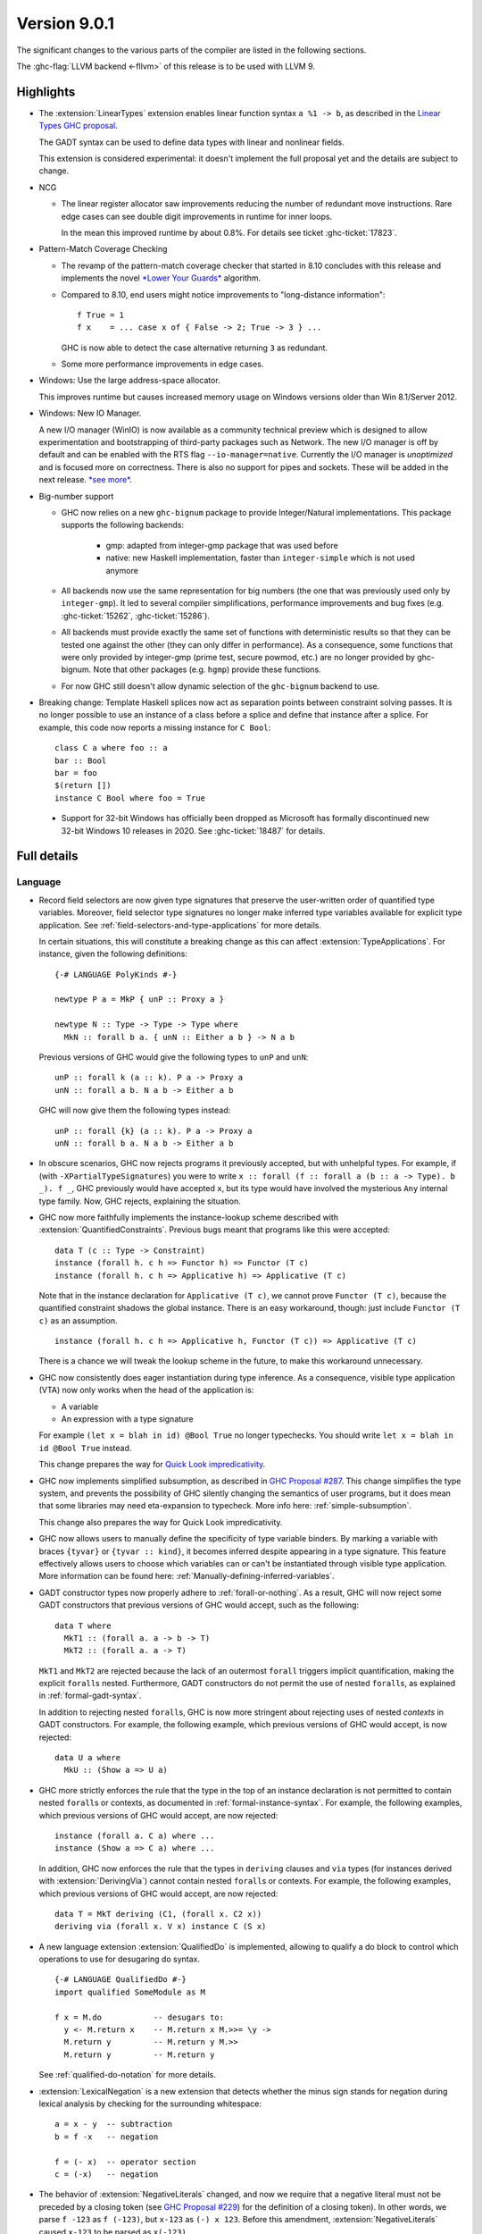 .. _release-9-0-1:

Version 9.0.1
==============

The significant changes to the various parts of the compiler are listed in the
following sections.

The :ghc-flag:`LLVM backend <-fllvm>` of this release is to be used with LLVM 9.

Highlights
----------

* The :extension:`LinearTypes` extension enables linear function syntax
  ``a %1 -> b``, as described in the `Linear Types GHC proposal
  <https://github.com/ghc-proposals/ghc-proposals/blob/master/proposals/0111-linear-types.rst>`__.

  The GADT syntax can be used to define data types with linear and nonlinear fields.

  This extension is considered experimental: it doesn't implement the full proposal yet and the details
  are subject to change.

* NCG

  - The linear register allocator saw improvements reducing the number
    of redundant move instructions. Rare edge cases can see double
    digit improvements in runtime for inner loops.

    In the mean this improved runtime by about 0.8%. For details
    see ticket :ghc-ticket:`17823`.

* Pattern-Match Coverage Checking

  - The revamp of the pattern-match coverage checker that started in 8.10 concludes with this release and implements the
    novel `*Lower Your Guards* <https://www.microsoft.com/en-us/research/uploads/prod/2020/03/lyg.pdf>`_ algorithm.
  - Compared to 8.10, end users might notice improvements to "long-distance information": ::

      f True = 1
      f x    = ... case x of { False -> 2; True -> 3 } ...

    GHC is now able to detect the case alternative returning ``3`` as redundant.
  - Some more performance improvements in edge cases.

* Windows: Use the large address-space allocator.

  This improves runtime but causes increased memory usage on Windows versions
  older than Win 8.1/Server 2012.

* Windows: New IO Manager.

  A new I/O manager (WinIO) is now available as a community technical preview which is designed to allow experimentation and
  bootstrapping of third-party packages such as Network.   The new I/O manager is off by default and can be enabled with the
  RTS flag ``--io-manager=native``.  Currently the I/O manager is *unoptimized* and is focused more on correctness.  There is also
  no support for pipes and sockets.  These will be added in the next release.  `*see more* <https://www.youtube.com/watch?v=kgNh5mdZ1xw>`__.

* Big-number support

  - GHC now relies on a new ``ghc-bignum`` package to provide Integer/Natural
    implementations. This package supports the following backends:

      - gmp: adapted from integer-gmp package that was used before

      - native: new Haskell implementation, faster than ``integer-simple`` which is
        not used anymore

  - All backends now use the same representation for big numbers (the one that
    was previously used only by ``integer-gmp``). It led to several compiler
    simplifications, performance improvements and bug fixes (e.g.
    :ghc-ticket:`15262`, :ghc-ticket:`15286`).

  - All backends must provide exactly the same set of functions with
    deterministic results so that they can be tested one against the other (they
    can only differ in performance). As a consequence, some functions that were
    only provided by integer-gmp (prime test, secure powmod, etc.) are no longer
    provided by ghc-bignum. Note that other packages (e.g. ``hgmp``) provide these
    functions.

  - For now GHC still doesn't allow dynamic selection of the ``ghc-bignum`` backend
    to use.

* Breaking change: Template Haskell splices now act as separation points
  between constraint solving passes. It is no longer possible to use
  an instance of a class before a splice and define that instance after a splice.
  For example, this code now reports a missing instance for ``C Bool``: ::

      class C a where foo :: a
      bar :: Bool
      bar = foo
      $(return [])
      instance C Bool where foo = True

 * Support for 32-bit Windows has officially been dropped as Microsoft has
   formally discontinued new 32-bit Windows 10 releases in 2020. See
   :ghc-ticket:`18487` for details.


Full details
------------

Language
~~~~~~~~

* Record field selectors are now given type signatures that preserve the
  user-written order of quantified type variables. Moreover, field selector
  type signatures no longer make inferred type variables available for explicit
  type application. See :ref:`field-selectors-and-type-applications` for more
  details.

  In certain situations, this will constitute a breaking change as this can
  affect :extension:`TypeApplications`. For instance, given the following
  definitions: ::

    {-# LANGUAGE PolyKinds #-}

    newtype P a = MkP { unP :: Proxy a }

    newtype N :: Type -> Type -> Type where
      MkN :: forall b a. { unN :: Either a b } -> N a b

  Previous versions of GHC would give the following types to ``unP`` and
  ``unN``: ::

    unP :: forall k (a :: k). P a -> Proxy a
    unN :: forall a b. N a b -> Either a b

  GHC will now give them the following types instead: ::

    unP :: forall {k} (a :: k). P a -> Proxy a
    unN :: forall b a. N a b -> Either a b

* In obscure scenarios, GHC now rejects programs it previously accepted, but
  with unhelpful types. For example, if (with ``-XPartialTypeSignatures``) you
  were to write ``x :: forall (f :: forall a (b :: a -> Type). b _). f _``, GHC previously
  would have accepted ``x``, but its type would have involved the mysterious ``Any``
  internal type family. Now, GHC rejects, explaining the situation.

* GHC now more faithfully implements the instance-lookup scheme described with
  :extension:`QuantifiedConstraints`. Previous bugs meant that programs like this
  were accepted::

    data T (c :: Type -> Constraint)
    instance (forall h. c h => Functor h) => Functor (T c)
    instance (forall h. c h => Applicative h) => Applicative (T c)

  Note that in the instance declaration for ``Applicative (T c)``, we cannot prove
  ``Functor (T c)``, because the quantified constraint shadows the global instance.
  There is an easy workaround, though: just include ``Functor (T c)`` as an assumption. ::

    instance (forall h. c h => Applicative h, Functor (T c)) => Applicative (T c)

  There is a chance we will tweak the lookup scheme in the future, to make this
  workaround unnecessary.

* GHC now consistently does eager instantiation during type inference.
  As a consequence, visible type application (VTA) now only works when
  the head of the application is:

  * A variable
  * An expression with a type signature

  For example ``(let x = blah in id) @Bool True`` no longer typechecks.
  You should write ``let x = blah in id @Bool True`` instead.

  This change prepares the way for `Quick Look impredicativity
  <https://gitlab.haskell.org/ghc/ghc/issues/18126>`_.

* GHC now implements simplified subsumption, as described in `GHC Proposal #287 <https://github.com/ghc-proposals/ghc-proposals/blob/master/proposals/0287-simplify-subsumption.rst>`__.
  This change simplifies the type system, and prevents the possibility of GHC
  silently changing the semantics of user programs, but it does mean that some libraries
  may need eta-expansion to typecheck.  More info here: :ref:`simple-subsumption`.

  This change also prepares the way for Quick Look impredicativity.

* GHC now allows users to manually define the specificity of type variable
  binders. By marking a variable with braces ``{tyvar}`` or ``{tyvar :: kind}``,
  it becomes inferred despite appearing in a type signature. This feature
  effectively allows users to choose which variables can or can't be
  instantiated through visible type application. More information can be found
  here: :ref:`Manually-defining-inferred-variables`.

* GADT constructor types now properly adhere to :ref:`forall-or-nothing`. As
  a result, GHC will now reject some GADT constructors that previous versions
  of GHC would accept, such as the following: ::

    data T where
      MkT1 :: (forall a. a -> b -> T)
      MkT2 :: (forall a. a -> T)

  ``MkT1`` and ``MkT2`` are rejected because the lack of an outermost
  ``forall`` triggers implicit quantification, making the explicit ``forall``\ s
  nested. Furthermore, GADT constructors do not permit the use of nested
  ``forall``\ s, as explained in :ref:`formal-gadt-syntax`.

  In addition to rejecting nested ``forall``\ s, GHC is now more stringent about
  rejecting uses of nested *contexts* in GADT constructors. For example, the
  following example, which previous versions of GHC would accept, is now
  rejected: ::

    data U a where
      MkU :: (Show a => U a)

* GHC more strictly enforces the rule that the type in the top of an instance
  declaration is not permitted to contain nested ``forall``\ s or contexts, as
  documented in :ref:`formal-instance-syntax`. For example, the following
  examples, which previous versions of GHC would accept, are now rejected: ::

    instance (forall a. C a) where ...
    instance (Show a => C a) where ...

  In addition, GHC now enforces the rule that the types in ``deriving`` clauses
  and ``via`` types (for instances derived with :extension:`DerivingVia`)
  cannot contain nested ``forall``\ s or contexts. For example, the following
  examples, which previous versions of GHC would accept, are now rejected: ::

    data T = MkT deriving (C1, (forall x. C2 x))
    deriving via (forall x. V x) instance C (S x)

* A new language extension :extension:`QualifiedDo` is implemented, allowing
  to qualify a do block to control which operations to use for desugaring do
  syntax. ::

    {-# LANGUAGE QualifiedDo #-}
    import qualified SomeModule as M

    f x = M.do           -- desugars to:
      y <- M.return x    -- M.return x M.>>= \y ->
      M.return y         -- M.return y M.>>
      M.return y         -- M.return y

  See :ref:`qualified-do-notation` for more details.

* :extension:`LexicalNegation` is a new extension that detects whether the
  minus sign stands for negation during lexical analysis by checking for the
  surrounding whitespace: ::

    a = x - y  -- subtraction
    b = f -x   -- negation

    f = (- x)  -- operator section
    c = (-x)   -- negation

* The behavior of :extension:`NegativeLiterals` changed, and now we require
  that a negative literal must not be preceded by a closing token (see
  `GHC Proposal #229 <https://github.com/ghc-proposals/ghc-proposals/blob/master/proposals/0229-whitespace-bang-patterns.rst>`_)
  for the definition of a closing token). In other words, we parse ``f -123``
  as ``f (-123)``, but ``x-123`` as ``(-) x 123``. Before this amendment,
  :extension:`NegativeLiterals` caused ``x-123`` to be parsed as ``x(-123)``.

* GHC is now more sensitive to whitespace between infix operators and their arguments,
  requiring it in some cases where it was not previously necessary as the result of the
  `whitespace-sensitive operator parsing proposal <https://github.com/ghc-proposals/ghc-proposals/pull/229>`_.
  It also affects the usage of ``!``,``~`` and ``@`` as BangPatterns, irrefutable patterns
  and type applications respectively.
  This  means that expressions that were parsed as visible type applications
  in previous versions when the ``@`` was surrounded by whitespace will now
  be parsed as an operator application.
  For more details see the `migration guide on the wiki <https://gitlab.haskell.org/ghc/ghc/-/wikis/migration/9.0#whitespace-sensitive-and->`_.

Compiler
~~~~~~~~

- A new flag :ghc-flag:`-flink-rts` to enable linking the RTS when linking
  shared libraries.

- The :ghc-flag:`-Wnoncanonical-monad-instances` and
  :ghc-flag:`-Wnoncanonical-monoid-instances` warnings are now enabled by
  default, as proposed in `GHC proposal #314
  <https://github.com/ghc-proposals/ghc-proposals/pull/314>`_

- The ``-funfolding-keeness-factor`` flag has been deprecated as its scaling
  strategy resulted in unreasonably large discounts in some cases (see
  :ghc-ticket:`15304`). Users who previously used this flag to suggest
  more aggressive inlining are advised to look at
  :ghc-flag:`-funfolding-use-threshold=⟨n⟩` or use :pragma:`INLINE` pragmas to
  more precisely force inlining.

GHCi
~~~~

- GHCi prompt no longer lists loaded modules.
  The previous behavior can be restored with ``:set prompt "%s> "``
  and ``:set prompt-cont "%s| "``.

- The ``:script`` command now allows for file names that contain spaces to
  passed as arguments: either by enclosing the file names in double quotes or by
  escaping spaces in file names with a backslash. (:ghc-ticket:`18027`)

- The GHCi debugger syntax ``:break <qualified.name>`` now allows to set
  breakpoints on all functions. The restrictions ``top-Level`` and ``exported``
  have been removed. Hence it's now possible to use this syntax to set
  breakpoints on functions defined in nested ``where`` or ``let`` clauses.

Runtime system
~~~~~~~~~~~~~~

- :rts-flag:`-N` without a count now tries to respect the number of processors
  in the process's affinity mask, making GHC's behavior more predictable in
  containerized settings (:ghc-ticket:`14781`).

- Support for Windows Vista has been dropped. GHC-compiled programs now require
  Windows 7 or later.

- Windows now uses the large address space allocator by default.
  In extreme cases we saw improvements by up to 3% decreased runtime.

  The downside is that haskell apps run on older (Pre Win-8.1/Server 2012)
  systems will have higher memory footprints.

Template Haskell
~~~~~~~~~~~~~~~~

- Implement the `Overloaded Quotations proposal (#246) <https://github.com/ghc-proposals/ghc-proposals/blob/master/proposals/0246-overloaded-bracket.rst>`_.
  The type of all quotation forms have now been generalised in terms of a
  minimal interface necessary (the ``Quote`` type class) for the
  implementation rather than the overapproximation of the ``Q`` monad.

- Template Haskell quotes now handle fixity declarations in ``let`` and
  ``where`` bindings properly. Previously, such fixity declarations would
  be dropped when quoted due to a Template Haskell bug.

- The ``-XTemplateHaskellQuotes`` extension now allows nested splices as nested
  splices do not lead directly to compile-time evaluation. (Merge request
  `!2288 <https://gitlab.haskell.org/ghc/ghc/-/merge_requests/2288>`_)

Arrow notation
~~~~~~~~~~~~~~

- When combined with :extension:`Arrows`, the :extension:`LambdaCase` extension
  now additionally allows ``\case`` syntax to be used as a command in ``proc``
  notation.

- When combined with :extension:`Arrows`, the effects of the
  :extension:`BlockArguments` extension now also apply to applications of
  arrow control operators in ``(|`` banana brackets ``|)``: ::

    (| untilA (increment -< x + y) do
         within 0.5 -< x
         ... |)

Haddock
~~~~~~~

- Parsing is now more robust to insufficiently indented Haddock comments::

    class C a where
      f :: a -> a
    -- ^ This comment used to trigger a parse error
      g :: a -> a

- :ghc-flag:`-Winvalid-haddock` is a new warning that reports discarded Haddock
  comments that cannot be associated with AST elements::

    myValue =
      -- | Invalid (discarded) comment in an expression
      2 + 2

- When faced with several comments for a data constructor or a data constructor
  field, Haddock now picks the first one instead of the last one.  The
  extraneous comment is reported as invalid when :ghc-flag:`-Winvalid-haddock`
  is enabled::

    data T
      -- | First comment
      = MkT
      -- ^ Second comment (rejected)


- Haddock is now more relaxed about the placement of comments in types relative
  to the function arrow ``->``, allowing more formatting styles::

    f :: Int ->   -- ^ comment on Int (no longer a parse error)
         Bool     -- ^ comment on Bool

- Haddock can now parse the documentation comment for the first declaration in
  a module without a module header (:ghc-ticket:`17561`)::

    -- | This comment used to trigger a parse error
    main = putStrLn "Hello"

``base`` library
~~~~~~~~~~~~~~~~

- ``Foreign.ForeignPtr.withForeignPtr`` is now less aggressively optimised,
  avoiding the unsoundness issue reported in
  :ghc-ticket:`17760` in exchange for a small amount of additional allocation.

  If your application is impacted significantly by this change and the
  continuation given to ``withForeignPtr`` will not *provably* diverge (via
  throwing of an exception or looping) then the previous optimisation behavior
  can be recovered by instead using ``GHC.ForeignPtr.unsafeWithForeignPtr``.


``ghc-prim`` library
~~~~~~~~~~~~~~~~~~~~

- Add a known-key ``cstringLength#`` to ``GHC.CString`` that is eligible
  for constant folding by a built-in rule.

- A new primop, ``keepAlive#``, has been introduced to replace ``touch#`` in
  controlling object lifetime without the soundness issues affecting the latter
  (see :ghc-ticket:`17760`)

``ghc`` library
~~~~~~~~~~~~~~~

- The type of the ``getAnnotations`` function has changed to better reflect
  the fact that it returns two different kinds of annotations, those on
  names and those on modules: ::

     getAnnotations :: Typeable a
                    => ([Word8] -> a) -> ModGuts
                    -> CoreM (ModuleEnv [a], NameEnv [a])

- The meaning of the ``hs_fixds`` field of ``HsGroup`` has changed slightly.
  It now only contains fixity signatures defined for top-level declarations
  and class methods defined *outside* of the class itself. Previously,
  ``hs_fixds`` would also contain fixity signatures for class methods defined
  *inside* the class, such as the fixity signature for ``m`` in the following
  example: ::

    class C a where
      infixl 4 `m`
      m :: a -> a -> a

  If you wish to attain the previous behavior of ``hs_fixds``, use the new
  ``hsGroupTopLevelFixitySigs`` function, which collects all top-level fixity
  signatures, including those for class methods defined inside classes.

- The ``Exception`` module was boiled down acknowledging the existence of
  the ``exceptions`` dependency. In particular, the ``ExceptionMonad``
  class is not a proper class anymore, but a mere synonym for ``MonadThrow``,
  ``MonadCatch``, ``MonadMask`` (all from ``exceptions``) and ``MonadIO``.
  All of ``g*``-functions from the module (``gtry``, ``gcatch``, etc.) are
  erased, and their ``exceptions``-alternatives are meant to be used in the
  GHC code instead.

- ``parseModule`` is now the only parser entry point that deals with Haddock
  comments. The other entry points (``parseDeclaration``, ``parseExpression``,
  etc) do not insert the Haddock comments into the AST.

``base`` library
~~~~~~~~~~~~~~~~

- ``ForeignPtrContents`` has a new nullary data constructor ``FinalPtr``.
  ``FinalPtr`` is intended for turning a primitive string literal into a
  ``ForeignPtr``.  Unlike ``PlainForeignPtr``, ``FinalPtr`` does not have
  a finalizer. Replacing ``PlainForeignPtr`` that has ``NoFinalizers`` with
  ``FinalPtr`` reduces allocations, reduces the size of compiled binaries,
  and unlocks important Core-to-Core optimizations. ``FinalPtr`` will be used
  in an upcoming ``bytestring`` release to improve the performance of
  ``ByteString`` literals created with ``OverloadedStrings``.

Build system
~~~~~~~~~~~~

Bootstrapping requirements
--------------------------

- GHC now requires a C compiler which supports
  ``__atomic_op_n`` builtins. This raises the requirement for GCC to 4.7.

Included libraries
------------------

The package database provided with this distribution also contains a number of
packages other than GHC itself. See the changelogs provided with these packages
for further change information.

.. ghc-package-list::

    libraries/array/array.cabal:             Dependency of ``ghc`` library
    libraries/base/base.cabal:               Core library
    libraries/binary/binary.cabal:           Dependency of ``ghc`` library
    libraries/bytestring/bytestring.cabal:   Dependency of ``ghc`` library
    libraries/Cabal/Cabal/Cabal.cabal:       Dependency of ``ghc-pkg`` utility
    libraries/containers/containers/containers.cabal:   Dependency of ``ghc`` library
    libraries/deepseq/deepseq.cabal:         Dependency of ``ghc`` library
    libraries/directory/directory.cabal:     Dependency of ``ghc`` library
    libraries/exceptions/exceptions.cabal:   Dependency of ``ghc`` and ``haskeline`` library
    libraries/filepath/filepath.cabal:       Dependency of ``ghc`` library
    compiler/ghc.cabal:                      The compiler itself
    libraries/ghci/ghci.cabal:               The REPL interface
    libraries/ghc-boot/ghc-boot.cabal:       Internal compiler library
    libraries/ghc-boot-th/ghc-boot-th.cabal: Internal compiler library
    libraries/ghc-compact/ghc-compact.cabal: Core library
    libraries/ghc-heap/ghc-heap.cabal:       GHC heap-walking library
    libraries/ghc-prim/ghc-prim.cabal:       Core library
    libraries/haskeline/haskeline.cabal:     Dependency of ``ghci`` executable
    libraries/hpc/hpc.cabal:                 Dependency of ``hpc`` executable
    libraries/integer-gmp/integer-gmp.cabal: Core library
    libraries/libiserv/libiserv.cabal:       Internal compiler library
    libraries/mtl/mtl.cabal:                 Dependency of ``Cabal`` library
    libraries/parsec/parsec.cabal:           Dependency of ``Cabal`` library
    libraries/pretty/pretty.cabal:           Dependency of ``ghc`` library
    libraries/process/process.cabal:         Dependency of ``ghc`` library
    libraries/stm/stm.cabal:                 Dependency of ``haskeline`` library
    libraries/template-haskell/template-haskell.cabal:     Core library
    libraries/terminfo/terminfo.cabal:       Dependency of ``haskeline`` library
    libraries/text/text.cabal:               Dependency of ``Cabal`` library
    libraries/time/time.cabal:               Dependency of ``ghc`` library
    libraries/transformers/transformers.cabal: Dependency of ``ghc`` library
    libraries/unix/unix.cabal:               Dependency of ``ghc`` library
    libraries/Win32/Win32.cabal:             Dependency of ``ghc`` library
    libraries/xhtml/xhtml.cabal:             Dependency of ``haddock`` executable
